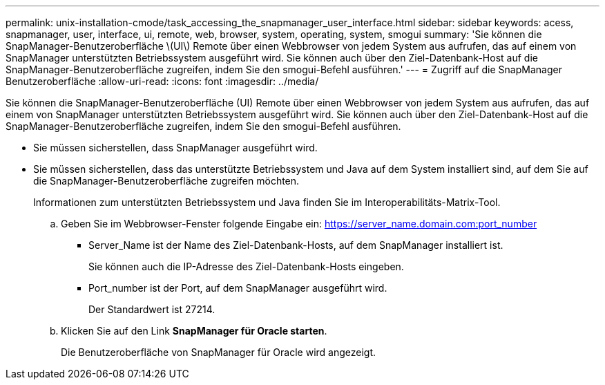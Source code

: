 ---
permalink: unix-installation-cmode/task_accessing_the_snapmanager_user_interface.html 
sidebar: sidebar 
keywords: acess, snapmanager, user, interface, ui, remote, web, browser, system, operating, system, smogui 
summary: 'Sie können die SnapManager-Benutzeroberfläche \(UI\) Remote über einen Webbrowser von jedem System aus aufrufen, das auf einem von SnapManager unterstützten Betriebssystem ausgeführt wird. Sie können auch über den Ziel-Datenbank-Host auf die SnapManager-Benutzeroberfläche zugreifen, indem Sie den smogui-Befehl ausführen.' 
---
= Zugriff auf die SnapManager Benutzeroberfläche
:allow-uri-read: 
:icons: font
:imagesdir: ../media/


[role="lead"]
Sie können die SnapManager-Benutzeroberfläche (UI) Remote über einen Webbrowser von jedem System aus aufrufen, das auf einem von SnapManager unterstützten Betriebssystem ausgeführt wird. Sie können auch über den Ziel-Datenbank-Host auf die SnapManager-Benutzeroberfläche zugreifen, indem Sie den smogui-Befehl ausführen.

* Sie müssen sicherstellen, dass SnapManager ausgeführt wird.
* Sie müssen sicherstellen, dass das unterstützte Betriebssystem und Java auf dem System installiert sind, auf dem Sie auf die SnapManager-Benutzeroberfläche zugreifen möchten.
+
Informationen zum unterstützten Betriebssystem und Java finden Sie im Interoperabilitäts-Matrix-Tool.

+
.. Geben Sie im Webbrowser-Fenster folgende Eingabe ein: https://server_name.domain.com:port_number
+
*** Server_Name ist der Name des Ziel-Datenbank-Hosts, auf dem SnapManager installiert ist.
+
Sie können auch die IP-Adresse des Ziel-Datenbank-Hosts eingeben.

*** Port_number ist der Port, auf dem SnapManager ausgeführt wird.
+
Der Standardwert ist 27214.



.. Klicken Sie auf den Link *SnapManager für Oracle starten*.
+
Die Benutzeroberfläche von SnapManager für Oracle wird angezeigt.




